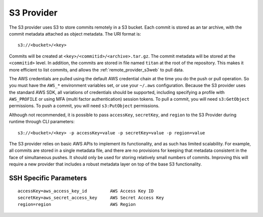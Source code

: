 .. _remote_provider_s3:

S3 Provider
===========

The S3 provider uses S3 to store commits remotely in a S3 bucket. Each commit
is stored as an tar archive, with the commit metadata attached as object
metadata. The URI format is::

    s3://<bucket>/<key>

Commits will be created at ``<key>/<commitid>/<archive>.tar.gz``. The commit
metadata will be stored at the ``<commitid>`` level. In addition, the commits
are stored in file named ``titan`` at the root of the repository. This makes it
more efficient to list commits, and allows the :ref:`remote_provider_s3web` to
pull data.

The AWS credentials are pulled using the default AWS credential chain at
the time you do the push or pull operation. So you must have the
``AWS_*`` environment variables set, or use your ``~/.aws`` configuration.
Because the S3 provider uses the standard AWS SDK, all variations of credentials
should be supported, including specifying a profile with ``AWS_PROFILE`` or
using MFA (multi factor authentication) session tokens.  To pull a commit, you
will need ``s3:GetObject`` permissions. To push a commit, you will need
``s3:PutObject`` permissions.

Although not recommended, it is possible to pass ``accessKey``, ``secretKey``,
and ``region`` to the S3 Provider during runtime through CLI parameters::

        s3://<bucket>/<key> -p accessKey=value -p secretKey=value -p region=value

The S3 provider relies on basic AWS APIs to implement its functionality, and as
such has limited scalability.  For example, all commits are stored in a single
metadata file, and there are no provisions for keeping that metadata consistent
in the face of simultaneous pushes. It should only be used for storing
relatively small numbers of commits. Improving this will require a new provider
that includes a robust metadata layer on top of the base S3 functionality.


SSH Specific Parameters
------

::

    accessKey=aws_access_key_id         AWS Access Key ID
    secretKey=aws_secret_access_key     AWS Secret Access Key
    region=region                       AWS Region